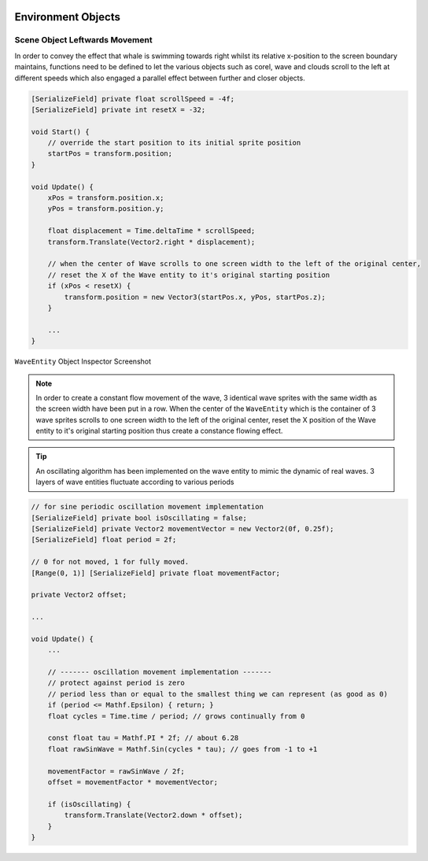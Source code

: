 .. figure:: ../_static/Software_UI/Environment/Cover.jpg
    :align: center

Environment Objects
===================

Scene Object Leftwards Movement
-------------------------------

In order to convey the effect that whale is swimming towards right whilst its relative x-position to the screen boundary maintains, functions need to be defined to let the various objects such as corel, wave and clouds scroll to the left at different speeds which also engaged a parallel effect between further and closer objects.

.. code-block:: C#

    [SerializeField] private float scrollSpeed = -4f;
    [SerializeField] private int resetX = -32;

    void Start() {
        // override the start position to its initial sprite position
        startPos = transform.position;
    }

    void Update() {
        xPos = transform.position.x;
        yPos = transform.position.y;

        float displacement = Time.deltaTime * scrollSpeed;
        transform.Translate(Vector2.right * displacement);

        // when the center of Wave scrolls to one screen width to the left of the original center,
        // reset the X of the Wave entity to it's original starting position
        if (xPos < resetX) {
            transform.position = new Vector3(startPos.x, yPos, startPos.z);
        }

        ...
    }

.. figure:: ../_static/Software_UI/Environment/WaveEntity_Editor.jpg
    :align: center
    :figclass: align-center

    ``WaveEntity`` Object Inspector Screenshot

.. note:: In order to create a constant flow movement of the wave, 3 identical wave sprites with the same width as the screen width have been put in a row. When the center of the ``WaveEntity`` which is the container of 3 wave sprites scrolls to one screen width to the left of the original center, reset the X position of the Wave entity to it's original starting position thus create a constance flowing effect.

.. tip:: An oscillating algorithm has been implemented on the wave entity to mimic the dynamic of real waves. 3 layers of wave entities fluctuate according to various periods

.. code-block:: C#

    // for sine periodic oscillation movement implementation
    [SerializeField] private bool isOscillating = false;
    [SerializeField] private Vector2 movementVector = new Vector2(0f, 0.25f);
    [SerializeField] float period = 2f;

    // 0 for not moved, 1 for fully moved.
    [Range(0, 1)] [SerializeField] private float movementFactor;

    private Vector2 offset;

    ...

    void Update() {
        ...

        // ------- oscillation movement implementation -------
        // protect against period is zero
        // period less than or equal to the smallest thing we can represent (as good as 0)
        if (period <= Mathf.Epsilon) { return; }
        float cycles = Time.time / period; // grows continually from 0

        const float tau = Mathf.PI * 2f; // about 6.28
        float rawSinWave = Mathf.Sin(cycles * tau); // goes from -1 to +1

        movementFactor = rawSinWave / 2f;
        offset = movementFactor * movementVector;

        if (isOscillating) {
            transform.Translate(Vector2.down * offset);
        }
    }